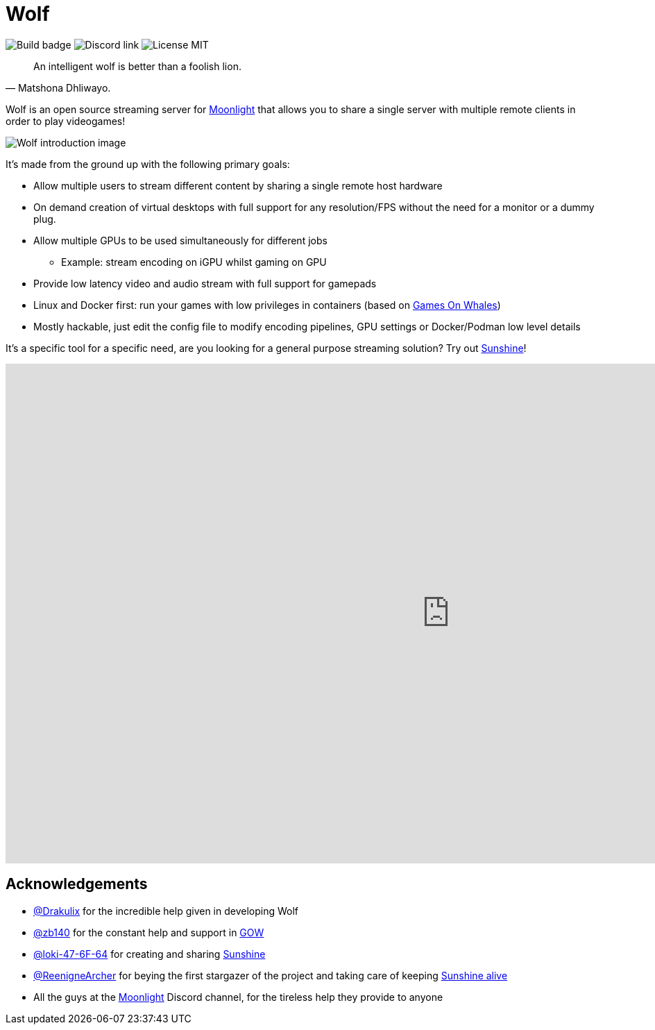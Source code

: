 = Wolf

image:https://github.com/games-on-whales/wolf/actions/workflows/linux-build-test.yml/badge.svg[Build badge]
image:https://img.shields.io/discord/856434175455133727.svg?label=&logo=discord&logoColor=ffffff&color=7389D8&labelColor=6A7EC2[Discord link]
image:https://img.shields.io/github/license/games-on-whales/wolf[License MIT]

[quote,Matshona Dhliwayo.]
An intelligent wolf is better than a foolish lion.

Wolf is an open source streaming server for https://moonlight-stream.org/[Moonlight] that allows you to share a single server with multiple remote clients in order to play videogames! +

image:wolf-introduction.svg[Wolf introduction image]

It's made from the ground up with the following primary goals:

* Allow multiple users to stream different content by sharing a single remote host hardware
* On demand creation of virtual desktops with full support for any resolution/FPS without the need for a monitor or a dummy plug.
* Allow multiple GPUs to be used simultaneously for different jobs
- Example: stream encoding on iGPU whilst gaming on GPU
* Provide low latency video and audio stream with full support for gamepads
* Linux and Docker first: run your games with low privileges in containers (based on https://github.com/games-on-whales/gow[Games On Whales])
* Mostly hackable, just edit the config file to modify encoding pipelines, GPU settings or Docker/Podman low level details

It's a specific tool for a specific need, are you looking for a general purpose streaming solution?
Try out https://github.com/LizardByte/Sunshine[Sunshine]!

video::z5jzLIUH6rA[youtube,width=1280,height=720]

== Acknowledgements

- https://github.com/Drakulix[@Drakulix] for the incredible help given in developing Wolf
- https://github.com/zb140[@zb140] for the constant help and support in https://github.com/games-on-whales/gow[GOW]
- https://github.com/loki-47-6F-64[@loki-47-6F-64] for creating and sharing https://github.com/loki-47-6F-64/sunshine[Sunshine]
- https://github.com/ReenigneArcher[@ReenigneArcher] for beying the first stargazer of the project and taking care of keeping https://github.com/LizardByte/Sunshine[Sunshine alive]
- All the guys at the https://moonlight-stream.org/[Moonlight] Discord channel, for the tireless help they provide to anyone